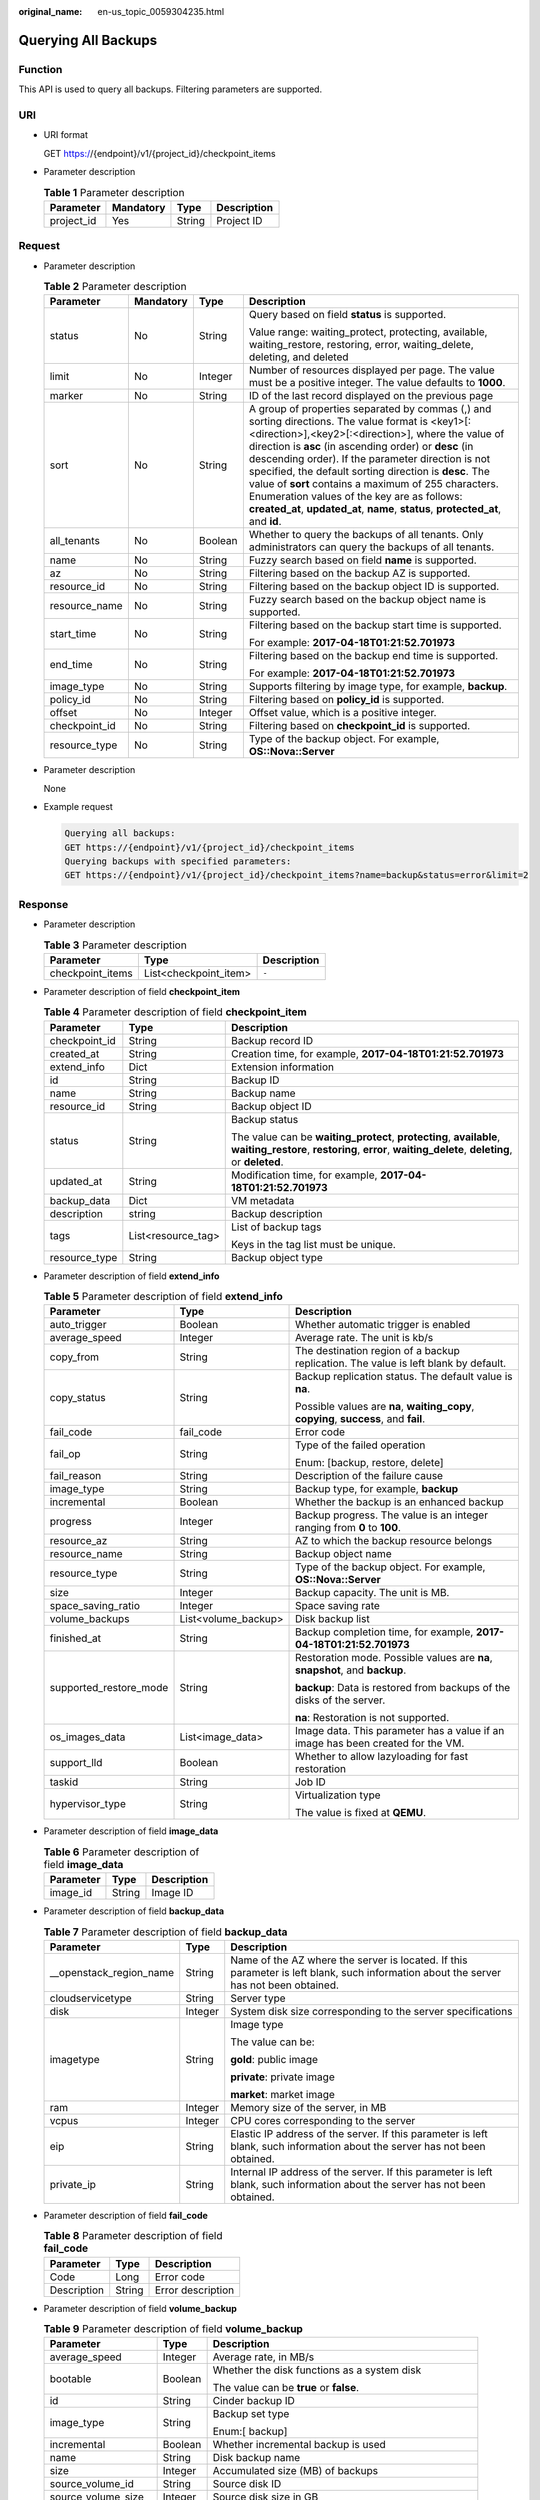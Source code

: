 :original_name: en-us_topic_0059304235.html

.. _en-us_topic_0059304235:

Querying All Backups
====================

Function
--------

This API is used to query all backups. Filtering parameters are supported.

URI
---

-  URI format

   GET https://{endpoint}/v1/{project_id}/checkpoint_items

-  Parameter description

   .. table:: **Table 1** Parameter description

      ========== ========= ====== ===========
      Parameter  Mandatory Type   Description
      ========== ========= ====== ===========
      project_id Yes       String Project ID
      ========== ========= ====== ===========

Request
-------

-  Parameter description

   .. table:: **Table 2** Parameter description

      +-----------------+-----------------+-----------------+----------------------------------------------------------------------------------------------------------------------------------------------------------------------------------------------------------------------------------------------------------------------------------------------------------------------------------------------------------------------------------------------------------------------------------------------------------------------------------------------------------------------------+
      | Parameter       | Mandatory       | Type            | Description                                                                                                                                                                                                                                                                                                                                                                                                                                                                                                                |
      +=================+=================+=================+============================================================================================================================================================================================================================================================================================================================================================================================================================================================================================================================+
      | status          | No              | String          | Query based on field **status** is supported.                                                                                                                                                                                                                                                                                                                                                                                                                                                                              |
      |                 |                 |                 |                                                                                                                                                                                                                                                                                                                                                                                                                                                                                                                            |
      |                 |                 |                 | Value range: waiting_protect, protecting, available, waiting_restore, restoring, error, waiting_delete, deleting, and deleted                                                                                                                                                                                                                                                                                                                                                                                              |
      +-----------------+-----------------+-----------------+----------------------------------------------------------------------------------------------------------------------------------------------------------------------------------------------------------------------------------------------------------------------------------------------------------------------------------------------------------------------------------------------------------------------------------------------------------------------------------------------------------------------------+
      | limit           | No              | Integer         | Number of resources displayed per page. The value must be a positive integer. The value defaults to **1000**.                                                                                                                                                                                                                                                                                                                                                                                                              |
      +-----------------+-----------------+-----------------+----------------------------------------------------------------------------------------------------------------------------------------------------------------------------------------------------------------------------------------------------------------------------------------------------------------------------------------------------------------------------------------------------------------------------------------------------------------------------------------------------------------------------+
      | marker          | No              | String          | ID of the last record displayed on the previous page                                                                                                                                                                                                                                                                                                                                                                                                                                                                       |
      +-----------------+-----------------+-----------------+----------------------------------------------------------------------------------------------------------------------------------------------------------------------------------------------------------------------------------------------------------------------------------------------------------------------------------------------------------------------------------------------------------------------------------------------------------------------------------------------------------------------------+
      | sort            | No              | String          | A group of properties separated by commas (,) and sorting directions. The value format is <key1>[:<direction>],<key2>[:<direction>], where the value of direction is **asc** (in ascending order) or **desc** (in descending order). If the parameter direction is not specified, the default sorting direction is **desc**. The value of **sort** contains a maximum of 255 characters. Enumeration values of the key are as follows: **created_at**, **updated_at**, **name**, **status**, **protected_at**, and **id**. |
      +-----------------+-----------------+-----------------+----------------------------------------------------------------------------------------------------------------------------------------------------------------------------------------------------------------------------------------------------------------------------------------------------------------------------------------------------------------------------------------------------------------------------------------------------------------------------------------------------------------------------+
      | all_tenants     | No              | Boolean         | Whether to query the backups of all tenants. Only administrators can query the backups of all tenants.                                                                                                                                                                                                                                                                                                                                                                                                                     |
      +-----------------+-----------------+-----------------+----------------------------------------------------------------------------------------------------------------------------------------------------------------------------------------------------------------------------------------------------------------------------------------------------------------------------------------------------------------------------------------------------------------------------------------------------------------------------------------------------------------------------+
      | name            | No              | String          | Fuzzy search based on field **name** is supported.                                                                                                                                                                                                                                                                                                                                                                                                                                                                         |
      +-----------------+-----------------+-----------------+----------------------------------------------------------------------------------------------------------------------------------------------------------------------------------------------------------------------------------------------------------------------------------------------------------------------------------------------------------------------------------------------------------------------------------------------------------------------------------------------------------------------------+
      | az              | No              | String          | Filtering based on the backup AZ is supported.                                                                                                                                                                                                                                                                                                                                                                                                                                                                             |
      +-----------------+-----------------+-----------------+----------------------------------------------------------------------------------------------------------------------------------------------------------------------------------------------------------------------------------------------------------------------------------------------------------------------------------------------------------------------------------------------------------------------------------------------------------------------------------------------------------------------------+
      | resource_id     | No              | String          | Filtering based on the backup object ID is supported.                                                                                                                                                                                                                                                                                                                                                                                                                                                                      |
      +-----------------+-----------------+-----------------+----------------------------------------------------------------------------------------------------------------------------------------------------------------------------------------------------------------------------------------------------------------------------------------------------------------------------------------------------------------------------------------------------------------------------------------------------------------------------------------------------------------------------+
      | resource_name   | No              | String          | Fuzzy search based on the backup object name is supported.                                                                                                                                                                                                                                                                                                                                                                                                                                                                 |
      +-----------------+-----------------+-----------------+----------------------------------------------------------------------------------------------------------------------------------------------------------------------------------------------------------------------------------------------------------------------------------------------------------------------------------------------------------------------------------------------------------------------------------------------------------------------------------------------------------------------------+
      | start_time      | No              | String          | Filtering based on the backup start time is supported.                                                                                                                                                                                                                                                                                                                                                                                                                                                                     |
      |                 |                 |                 |                                                                                                                                                                                                                                                                                                                                                                                                                                                                                                                            |
      |                 |                 |                 | For example: **2017-04-18T01:21:52.701973**                                                                                                                                                                                                                                                                                                                                                                                                                                                                                |
      +-----------------+-----------------+-----------------+----------------------------------------------------------------------------------------------------------------------------------------------------------------------------------------------------------------------------------------------------------------------------------------------------------------------------------------------------------------------------------------------------------------------------------------------------------------------------------------------------------------------------+
      | end_time        | No              | String          | Filtering based on the backup end time is supported.                                                                                                                                                                                                                                                                                                                                                                                                                                                                       |
      |                 |                 |                 |                                                                                                                                                                                                                                                                                                                                                                                                                                                                                                                            |
      |                 |                 |                 | For example: **2017-04-18T01:21:52.701973**                                                                                                                                                                                                                                                                                                                                                                                                                                                                                |
      +-----------------+-----------------+-----------------+----------------------------------------------------------------------------------------------------------------------------------------------------------------------------------------------------------------------------------------------------------------------------------------------------------------------------------------------------------------------------------------------------------------------------------------------------------------------------------------------------------------------------+
      | image_type      | No              | String          | Supports filtering by image type, for example, **backup**.                                                                                                                                                                                                                                                                                                                                                                                                                                                                 |
      +-----------------+-----------------+-----------------+----------------------------------------------------------------------------------------------------------------------------------------------------------------------------------------------------------------------------------------------------------------------------------------------------------------------------------------------------------------------------------------------------------------------------------------------------------------------------------------------------------------------------+
      | policy_id       | No              | String          | Filtering based on **policy_id** is supported.                                                                                                                                                                                                                                                                                                                                                                                                                                                                             |
      +-----------------+-----------------+-----------------+----------------------------------------------------------------------------------------------------------------------------------------------------------------------------------------------------------------------------------------------------------------------------------------------------------------------------------------------------------------------------------------------------------------------------------------------------------------------------------------------------------------------------+
      | offset          | No              | Integer         | Offset value, which is a positive integer.                                                                                                                                                                                                                                                                                                                                                                                                                                                                                 |
      +-----------------+-----------------+-----------------+----------------------------------------------------------------------------------------------------------------------------------------------------------------------------------------------------------------------------------------------------------------------------------------------------------------------------------------------------------------------------------------------------------------------------------------------------------------------------------------------------------------------------+
      | checkpoint_id   | No              | String          | Filtering based on **checkpoint_id** is supported.                                                                                                                                                                                                                                                                                                                                                                                                                                                                         |
      +-----------------+-----------------+-----------------+----------------------------------------------------------------------------------------------------------------------------------------------------------------------------------------------------------------------------------------------------------------------------------------------------------------------------------------------------------------------------------------------------------------------------------------------------------------------------------------------------------------------------+
      | resource_type   | No              | String          | Type of the backup object. For example, **OS::Nova::Server**                                                                                                                                                                                                                                                                                                                                                                                                                                                               |
      +-----------------+-----------------+-----------------+----------------------------------------------------------------------------------------------------------------------------------------------------------------------------------------------------------------------------------------------------------------------------------------------------------------------------------------------------------------------------------------------------------------------------------------------------------------------------------------------------------------------------+

-  Parameter description

   None

-  Example request

   .. code-block::

      Querying all backups:
      GET https://{endpoint}/v1/{project_id}/checkpoint_items
      Querying backups with specified parameters:
      GET https://{endpoint}/v1/{project_id}/checkpoint_items?name=backup&status=error&limit=2

Response
--------

-  Parameter description

   .. table:: **Table 3** Parameter description

      ================ ===================== ===========
      Parameter        Type                  Description
      ================ ===================== ===========
      checkpoint_items List<checkpoint_item> ``-``
      ================ ===================== ===========

-  Parameter description of field **checkpoint_item**

   .. table:: **Table 4** Parameter description of field **checkpoint_item**

      +-----------------------+-----------------------+-----------------------------------------------------------------------------------------------------------------------------------------------------------------------+
      | Parameter             | Type                  | Description                                                                                                                                                           |
      +=======================+=======================+=======================================================================================================================================================================+
      | checkpoint_id         | String                | Backup record ID                                                                                                                                                      |
      +-----------------------+-----------------------+-----------------------------------------------------------------------------------------------------------------------------------------------------------------------+
      | created_at            | String                | Creation time, for example, **2017-04-18T01:21:52.701973**                                                                                                            |
      +-----------------------+-----------------------+-----------------------------------------------------------------------------------------------------------------------------------------------------------------------+
      | extend_info           | Dict                  | Extension information                                                                                                                                                 |
      +-----------------------+-----------------------+-----------------------------------------------------------------------------------------------------------------------------------------------------------------------+
      | id                    | String                | Backup ID                                                                                                                                                             |
      +-----------------------+-----------------------+-----------------------------------------------------------------------------------------------------------------------------------------------------------------------+
      | name                  | String                | Backup name                                                                                                                                                           |
      +-----------------------+-----------------------+-----------------------------------------------------------------------------------------------------------------------------------------------------------------------+
      | resource_id           | String                | Backup object ID                                                                                                                                                      |
      +-----------------------+-----------------------+-----------------------------------------------------------------------------------------------------------------------------------------------------------------------+
      | status                | String                | Backup status                                                                                                                                                         |
      |                       |                       |                                                                                                                                                                       |
      |                       |                       | The value can be **waiting_protect**, **protecting**, **available**, **waiting_restore**, **restoring**, **error**, **waiting_delete**, **deleting**, or **deleted**. |
      +-----------------------+-----------------------+-----------------------------------------------------------------------------------------------------------------------------------------------------------------------+
      | updated_at            | String                | Modification time, for example, **2017-04-18T01:21:52.701973**                                                                                                        |
      +-----------------------+-----------------------+-----------------------------------------------------------------------------------------------------------------------------------------------------------------------+
      | backup_data           | Dict                  | VM metadata                                                                                                                                                           |
      +-----------------------+-----------------------+-----------------------------------------------------------------------------------------------------------------------------------------------------------------------+
      | description           | string                | Backup description                                                                                                                                                    |
      +-----------------------+-----------------------+-----------------------------------------------------------------------------------------------------------------------------------------------------------------------+
      | tags                  | List<resource_tag>    | List of backup tags                                                                                                                                                   |
      |                       |                       |                                                                                                                                                                       |
      |                       |                       | Keys in the tag list must be unique.                                                                                                                                  |
      +-----------------------+-----------------------+-----------------------------------------------------------------------------------------------------------------------------------------------------------------------+
      | resource_type         | String                | Backup object type                                                                                                                                                    |
      +-----------------------+-----------------------+-----------------------------------------------------------------------------------------------------------------------------------------------------------------------+

-  Parameter description of field **extend_info**

   .. table:: **Table 5** Parameter description of field **extend_info**

      +------------------------+-----------------------+---------------------------------------------------------------------------------------+
      | Parameter              | Type                  | Description                                                                           |
      +========================+=======================+=======================================================================================+
      | auto_trigger           | Boolean               | Whether automatic trigger is enabled                                                  |
      +------------------------+-----------------------+---------------------------------------------------------------------------------------+
      | average_speed          | Integer               | Average rate. The unit is kb/s                                                        |
      +------------------------+-----------------------+---------------------------------------------------------------------------------------+
      | copy_from              | String                | The destination region of a backup replication. The value is left blank by default.   |
      +------------------------+-----------------------+---------------------------------------------------------------------------------------+
      | copy_status            | String                | Backup replication status. The default value is **na**.                               |
      |                        |                       |                                                                                       |
      |                        |                       | Possible values are **na**, **waiting_copy**, **copying**, **success**, and **fail**. |
      +------------------------+-----------------------+---------------------------------------------------------------------------------------+
      | fail_code              | fail_code             | Error code                                                                            |
      +------------------------+-----------------------+---------------------------------------------------------------------------------------+
      | fail_op                | String                | Type of the failed operation                                                          |
      |                        |                       |                                                                                       |
      |                        |                       | Enum: [backup, restore, delete]                                                       |
      +------------------------+-----------------------+---------------------------------------------------------------------------------------+
      | fail_reason            | String                | Description of the failure cause                                                      |
      +------------------------+-----------------------+---------------------------------------------------------------------------------------+
      | image_type             | String                | Backup type, for example, **backup**                                                  |
      +------------------------+-----------------------+---------------------------------------------------------------------------------------+
      | incremental            | Boolean               | Whether the backup is an enhanced backup                                              |
      +------------------------+-----------------------+---------------------------------------------------------------------------------------+
      | progress               | Integer               | Backup progress. The value is an integer ranging from **0** to **100**.               |
      +------------------------+-----------------------+---------------------------------------------------------------------------------------+
      | resource_az            | String                | AZ to which the backup resource belongs                                               |
      +------------------------+-----------------------+---------------------------------------------------------------------------------------+
      | resource_name          | String                | Backup object name                                                                    |
      +------------------------+-----------------------+---------------------------------------------------------------------------------------+
      | resource_type          | String                | Type of the backup object. For example, **OS::Nova::Server**                          |
      +------------------------+-----------------------+---------------------------------------------------------------------------------------+
      | size                   | Integer               | Backup capacity. The unit is MB.                                                      |
      +------------------------+-----------------------+---------------------------------------------------------------------------------------+
      | space_saving_ratio     | Integer               | Space saving rate                                                                     |
      +------------------------+-----------------------+---------------------------------------------------------------------------------------+
      | volume_backups         | List<volume_backup>   | Disk backup list                                                                      |
      +------------------------+-----------------------+---------------------------------------------------------------------------------------+
      | finished_at            | String                | Backup completion time, for example, **2017-04-18T01:21:52.701973**                   |
      +------------------------+-----------------------+---------------------------------------------------------------------------------------+
      | supported_restore_mode | String                | Restoration mode. Possible values are **na**, **snapshot**, and **backup**.           |
      |                        |                       |                                                                                       |
      |                        |                       | **backup**: Data is restored from backups of the disks of the server.                 |
      |                        |                       |                                                                                       |
      |                        |                       | **na**: Restoration is not supported.                                                 |
      +------------------------+-----------------------+---------------------------------------------------------------------------------------+
      | os_images_data         | List<image_data>      | Image data. This parameter has a value if an image has been created for the VM.       |
      +------------------------+-----------------------+---------------------------------------------------------------------------------------+
      | support_lld            | Boolean               | Whether to allow lazyloading for fast restoration                                     |
      +------------------------+-----------------------+---------------------------------------------------------------------------------------+
      | taskid                 | String                | Job ID                                                                                |
      +------------------------+-----------------------+---------------------------------------------------------------------------------------+
      | hypervisor_type        | String                | Virtualization type                                                                   |
      |                        |                       |                                                                                       |
      |                        |                       | The value is fixed at **QEMU**.                                                       |
      +------------------------+-----------------------+---------------------------------------------------------------------------------------+

-  Parameter description of field **image_data**

   .. table:: **Table 6** Parameter description of field **image_data**

      ========= ====== ===========
      Parameter Type   Description
      ========= ====== ===========
      image_id  String Image ID
      ========= ====== ===========

-  Parameter description of field **backup_data**

   .. table:: **Table 7** Parameter description of field **backup_data**

      +--------------------------+-----------------------+---------------------------------------------------------------------------------------------------------------------------------------+
      | Parameter                | Type                  | Description                                                                                                                           |
      +==========================+=======================+=======================================================================================================================================+
      | \__openstack_region_name | String                | Name of the AZ where the server is located. If this parameter is left blank, such information about the server has not been obtained. |
      +--------------------------+-----------------------+---------------------------------------------------------------------------------------------------------------------------------------+
      | cloudservicetype         | String                | Server type                                                                                                                           |
      +--------------------------+-----------------------+---------------------------------------------------------------------------------------------------------------------------------------+
      | disk                     | Integer               | System disk size corresponding to the server specifications                                                                           |
      +--------------------------+-----------------------+---------------------------------------------------------------------------------------------------------------------------------------+
      | imagetype                | String                | Image type                                                                                                                            |
      |                          |                       |                                                                                                                                       |
      |                          |                       | The value can be:                                                                                                                     |
      |                          |                       |                                                                                                                                       |
      |                          |                       | **gold**: public image                                                                                                                |
      |                          |                       |                                                                                                                                       |
      |                          |                       | **private**: private image                                                                                                            |
      |                          |                       |                                                                                                                                       |
      |                          |                       | **market**: market image                                                                                                              |
      +--------------------------+-----------------------+---------------------------------------------------------------------------------------------------------------------------------------+
      | ram                      | Integer               | Memory size of the server, in MB                                                                                                      |
      +--------------------------+-----------------------+---------------------------------------------------------------------------------------------------------------------------------------+
      | vcpus                    | Integer               | CPU cores corresponding to the server                                                                                                 |
      +--------------------------+-----------------------+---------------------------------------------------------------------------------------------------------------------------------------+
      | eip                      | String                | Elastic IP address of the server. If this parameter is left blank, such information about the server has not been obtained.           |
      +--------------------------+-----------------------+---------------------------------------------------------------------------------------------------------------------------------------+
      | private_ip               | String                | Internal IP address of the server. If this parameter is left blank, such information about the server has not been obtained.          |
      +--------------------------+-----------------------+---------------------------------------------------------------------------------------------------------------------------------------+

-  Parameter description of field **fail_code**

   .. table:: **Table 8** Parameter description of field **fail_code**

      =========== ====== =================
      Parameter   Type   Description
      =========== ====== =================
      Code        Long   Error code
      Description String Error description
      =========== ====== =================

-  Parameter description of field **volume_backup**

   .. table:: **Table 9** Parameter description of field **volume_backup**

      +-----------------------+-----------------------+-------------------------------------------------------+
      | Parameter             | Type                  | Description                                           |
      +=======================+=======================+=======================================================+
      | average_speed         | Integer               | Average rate, in MB/s                                 |
      +-----------------------+-----------------------+-------------------------------------------------------+
      | bootable              | Boolean               | Whether the disk functions as a system disk           |
      |                       |                       |                                                       |
      |                       |                       | The value can be **true** or **false**.               |
      +-----------------------+-----------------------+-------------------------------------------------------+
      | id                    | String                | Cinder backup ID                                      |
      +-----------------------+-----------------------+-------------------------------------------------------+
      | image_type            | String                | Backup set type                                       |
      |                       |                       |                                                       |
      |                       |                       | Enum:[ backup]                                        |
      +-----------------------+-----------------------+-------------------------------------------------------+
      | incremental           | Boolean               | Whether incremental backup is used                    |
      +-----------------------+-----------------------+-------------------------------------------------------+
      | name                  | String                | Disk backup name                                      |
      +-----------------------+-----------------------+-------------------------------------------------------+
      | size                  | Integer               | Accumulated size (MB) of backups                      |
      +-----------------------+-----------------------+-------------------------------------------------------+
      | source_volume_id      | String                | Source disk ID                                        |
      +-----------------------+-----------------------+-------------------------------------------------------+
      | source_volume_size    | Integer               | Source disk size in GB                                |
      +-----------------------+-----------------------+-------------------------------------------------------+
      | space_saving_ratio    | Integer               | Space saving rate                                     |
      +-----------------------+-----------------------+-------------------------------------------------------+
      | status                | String                | Status                                                |
      +-----------------------+-----------------------+-------------------------------------------------------+
      | source_volume_name    | String                | Source disk name                                      |
      +-----------------------+-----------------------+-------------------------------------------------------+
      | snapshot_id           | String                | ID of the snapshot from which the backup is generated |
      +-----------------------+-----------------------+-------------------------------------------------------+

-  Parameter description of field **resource_tag**

   .. table:: **Table 10** Parameter description of field **resource_tag**

      +-----------------------+-----------------------+------------------------------------------------------------------------+
      | Parameter             | Type                  | Description                                                            |
      +=======================+=======================+========================================================================+
      | key                   | String                | Tag key                                                                |
      |                       |                       |                                                                        |
      |                       |                       | It consists of up to 36 characters.                                    |
      |                       |                       |                                                                        |
      |                       |                       | It cannot be an empty string.                                          |
      |                       |                       |                                                                        |
      |                       |                       | It can contain only letters, digits, hyphens (-), and underscores (_). |
      +-----------------------+-----------------------+------------------------------------------------------------------------+
      | value                 | String                | Tag value                                                              |
      |                       |                       |                                                                        |
      |                       |                       | It consists of up to 43 characters.                                    |
      |                       |                       |                                                                        |
      |                       |                       | It can be an empty string.                                             |
      |                       |                       |                                                                        |
      |                       |                       | It can contain only letters, digits, hyphens (-), and underscores (_). |
      +-----------------------+-----------------------+------------------------------------------------------------------------+

-  Example response

   .. code-block::

      {
        "checkpoint_items" : [ {
          "status" : "available",
          "backup_data" : {
            "eip" : "",
            "cloudservicetype" : "",
            "ram" : 4096,
            "vcpus" : 4,
            "__openstack_region_name" : "",
            "private_ip" : "",
            "disk" : 0,
            "imagetype" : ""
          },
          "name" : "backup_d32c",
          "resource_id" : "f45c477a-57e5-465f-999f-d845083962db",
          "created_at" : "2017-04-15T04:20:37.277880",
          "checkpoint_id" : "f672a1bb-6912-446a-816c-72792c5263e0",
          "updated_at" : "2017-04-15T04:25:38.680638",
          "resource_type": "OS::Nova::Server",
          "extend_info" : {
            "auto_trigger" : false,
            "space_saving_ratio" : 0,
            "copy_status" : "na",
            "fail_reason" : "",
            "resource_az" : "az1.dc1",
            "image_type" : "backup",
            "finished_at" : "2017-04-15T04:25:38.675478",
            "average_speed" : 0,
            "copy_from" : "",
            "supported_restore_mode": "backup",
            "support_lld": false,
            "os_images_data": [
                  {
                      "image_id": "fe84dd80-0229-4918-8d3d-cbb33154b565"
                  }
             ],
            "volume_backups" : [ {
              "status" : "available",
              "space_saving_ratio" : 0,
              "name" : "manualbk_47222",
              "bootable" : true,
              "average_speed" : 0,
              "source_volume_size" : 20,
              "source_volume_id" : "ee27f809-6fb5-40ae-ac46-c932bb4ee8fe",
              "incremental" : false,
              "image_type" : "backup",
              "source_volume_name" : "karbor_xj_02",
              "id" : "70675cbc-d3a8-43a7-9f81-c8b6bc3f5d6d",
              "size" : 0,
              "snapshot_id": "36f520e1-d2ea-4907-956a-3d9cd53e2d38"
            }, {
              "status" : "available",
              "space_saving_ratio" : 0,
              "name" : "manualbk_47222",
              "bootable" : true,
              "average_speed" : 0,
              "source_volume_size" : 20,
              "source_volume_id" : "e7f48980-927c-48de-afd4-f0245d2e5100",
              "incremental" : false,
              "image_type" : "backup",
              "source_volume_name" : "karbor_01",
              "id" : "8eb98e91-8924-4d4b-b6d6-28fb7b751e9c",
              "size" : 0,
              "snapshot_id": "36f520e1-d2ea-4907-956a-3d9cd53e2d38"
            } ],
            "fail_code" : { },
            "incremental" : false,
            "taskid" : "e0a21692-2192-11e7-bf23-0242ac110007",
            "hypervisor_type" : "QEMU",
            "progress" : 100,
            "fail_op" : "",
            "resource_name" : "karbor_02",
            "size" : 0
          },
          "id" : "90c1d5fa-1b9f-4aeb-b2f4-81c806e98190"
        } ]
      }

Status Codes
------------

-  Normal

   =========== ===========
   Status Code Description
   =========== ===========
   200         OK
   =========== ===========

-  Abnormal

   =========== ===========================
   Status Code Description
   =========== ===========================
   400         Invalid request parameters.
   401         Authentication failed.
   403         No operation permission.
   404         Requested object not found.
   500         Service internal error.
   503         Service unavailable.
   =========== ===========================

Error Codes
-----------

For details, see :ref:`Error Codes <en-us_topic_0071888297>`.
